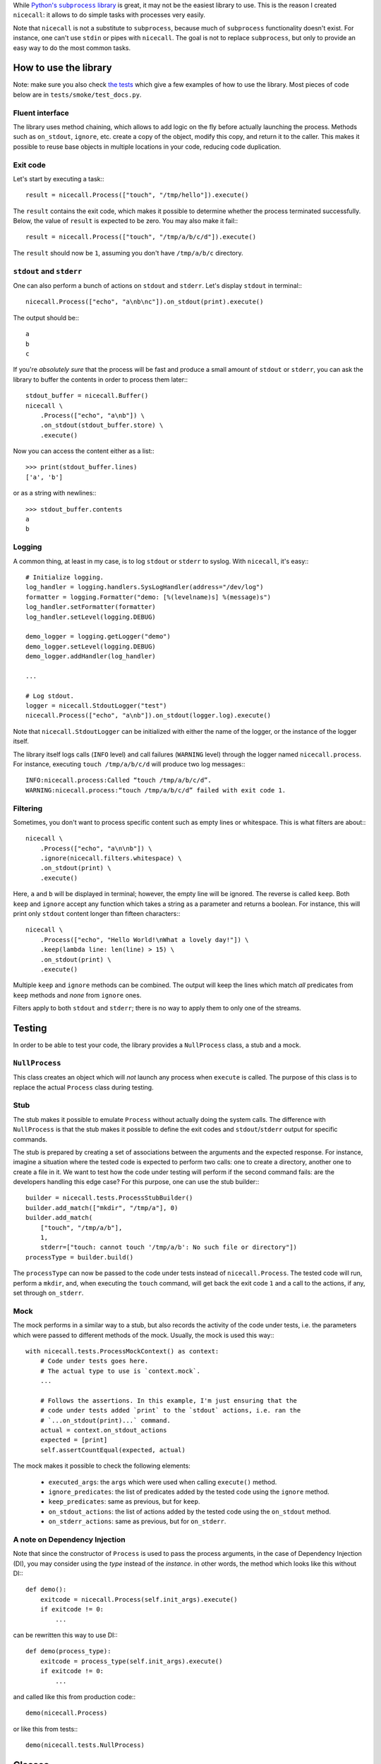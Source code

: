 While |python-subprocess|_ is great, it may not be the easiest library to use. This is the reason I created ``nicecall``: it allows to do simple tasks with processes very easily.

.. |python-subprocess| replace:: Python's ``subprocess`` library
.. _python-subprocess: https://docs.python.org/3/library/subprocess.html

Note that ``nicecall`` is not a substitute to ``subprocess``, because much of ``subprocess`` functionality doesn't exist. For instance, one can't use ``stdin`` or pipes with ``nicecall``. The goal is not to replace ``subprocess``, but only to provide an easy way to do the most common tasks.

How to use the library
----------------------

Note: make sure you also check `the tests <http://source.pelicandd.com/codebase/nicecall/tests/>`_ which
give a few examples of how to use the library. Most pieces of code below are in ``tests/smoke/test_docs.py``.

Fluent interface
~~~~~~~~~~~~~~~~

The library uses method chaining, which allows to add logic on the fly before actually launching the process. Methods such as ``on_stdout``, ``ignore``, etc. create a copy of the object, modify this copy, and return it to the caller. This makes it possible to reuse base objects in multiple locations in your code, reducing code duplication.

Exit code
~~~~~~~~~

Let's start by executing a task:::

    result = nicecall.Process(["touch", "/tmp/hello"]).execute()

The ``result`` contains the exit code, which makes it possible to determine whether the process terminated successfully. Below, the value of ``result`` is expected to be zero. You may also make it fail:::

    result = nicecall.Process(["touch", "/tmp/a/b/c/d"]).execute()

The ``result`` should now be ``1``, assuming you don't have ``/tmp/a/b/c`` directory.

``stdout`` and ``stderr``
~~~~~~~~~~~~~~~~~~~~~~~~~

One can also perform a bunch of actions on ``stdout`` and ``stderr``. Let's display ``stdout`` in terminal:::

    nicecall.Process(["echo", "a\nb\nc"]).on_stdout(print).execute()

The output should be:::

    a
    b
    c

If you're *absolutely sure* that the process will be fast and produce a small amount of ``stdout`` or ``stderr``, you can ask the library to buffer the contents in order to process them later:::

    stdout_buffer = nicecall.Buffer()
    nicecall \
        .Process(["echo", "a\nb"]) \
        .on_stdout(stdout_buffer.store) \
        .execute()

Now you can access the content either as a list:::

    >>> print(stdout_buffer.lines)
    ['a', 'b']

or as a string with newlines:::

    >>> stdout_buffer.contents
    a
    b

Logging
~~~~~~~

A common thing, at least in my case, is to log ``stdout`` or ``stderr`` to syslog. With ``nicecall``, it's easy:::

    # Initialize logging.
    log_handler = logging.handlers.SysLogHandler(address="/dev/log")
    formatter = logging.Formatter("demo: [%(levelname)s] %(message)s")
    log_handler.setFormatter(formatter)
    log_handler.setLevel(logging.DEBUG)

    demo_logger = logging.getLogger("demo")
    demo_logger.setLevel(logging.DEBUG)
    demo_logger.addHandler(log_handler)

    ...

    # Log stdout.
    logger = nicecall.StdoutLogger("test")
    nicecall.Process(["echo", "a\nb"]).on_stdout(logger.log).execute()

Note that ``nicecall.StdoutLogger`` can be initialized with either the name of the logger, or the instance of the logger itself.

The library itself logs calls (``INFO`` level) and call failures (``WARNING`` level) through the logger named ``nicecall.process``. For instance, executing ``touch /tmp/a/b/c/d`` will produce two log messages:::

    INFO:nicecall.process:Called “touch /tmp/a/b/c/d”.
    WARNING:nicecall.process:“touch /tmp/a/b/c/d” failed with exit code 1.

Filtering
~~~~~~~~~

Sometimes, you don't want to process specific content such as empty lines or whitespace. This is what filters are about:::

    nicecall \
        .Process(["echo", "a\n\nb"]) \
        .ignore(nicecall.filters.whitespace) \
        .on_stdout(print) \
        .execute()

Here, ``a`` and ``b`` will be displayed in terminal; however, the empty line will be ignored. The reverse is called ``keep``. Both ``keep`` and ``ignore`` accept any function which takes a string as a parameter and returns a boolean. For instance, this will print only ``stdout`` content longer than fifteen characters:::

    nicecall \
        .Process(["echo", "Hello World!\nWhat a lovely day!"]) \
        .keep(lambda line: len(line) > 15) \
        .on_stdout(print) \
        .execute()

Multiple ``keep`` and ``ignore`` methods can be combined. The output will keep the lines which match *all* predicates from ``keep`` methods and *none* from ``ignore`` ones.

Filters apply to both ``stdout`` and ``stderr``; there is no way to apply them to only one of the streams.

Testing
-------

In order to be able to test your code, the library provides a ``NullProcess`` class, a stub and a mock.

``NullProcess``
~~~~~~~~~~~~~~~

This class creates an object which will *not* launch any process when ``execute`` is called. The purpose of this class is to replace the actual ``Process`` class during testing.

Stub
~~~~

The stub makes it possible to emulate ``Process`` without actually doing the system calls. The difference with ``NullProcess`` is that the stub makes it possible to define the exit codes and ``stdout``/``stderr`` output for specific commands.

The stub is prepared by creating a set of associations between the arguments and the expected response. For instance, imagine a situation where the tested code is expected to perform two calls: one to create a directory, another one to create a file in it. We want to test how the code under testing will perform if the second command fails: are the developers handling this edge case? For this purpose, one can use the stub builder:::

    builder = nicecall.tests.ProcessStubBuilder()
    builder.add_match(["mkdir", "/tmp/a"], 0)
    builder.add_match(
        ["touch", "/tmp/a/b"],
        1,
        stderr=["touch: cannot touch '/tmp/a/b': No such file or directory"])
    processType = builder.build()

The ``processType`` can now be passed to the code under tests instead of ``nicecall.Process``. The tested code will run, perform a ``mkdir``, and, when executing the ``touch`` command, will get back the exit code ``1`` and a call to the actions, if any, set through ``on_stderr``.

Mock
~~~~

The mock performs in a similar way to a stub, but also records the activity of the code under tests, i.e. the parameters which were passed to different methods of the mock. Usually, the mock is used this way:::

    with nicecall.tests.ProcessMockContext() as context:
        # Code under tests goes here.
        # The actual type to use is `context.mock`.
        ...

        # Follows the assertions. In this example, I'm just ensuring that the
        # code under tests added `print` to the `stdout` actions, i.e. ran the
        # `...on_stdout(print)...` command.
        actual = context.on_stdout_actions
        expected = [print]
        self.assertCountEqual(expected, actual)

The mock makes it possible to check the following elements:

 * ``executed_args``: the ``args`` which were used when calling ``execute()`` method.

 * ``ignore_predicates``: the list of predicates added by the tested code using the ``ignore`` method.

 * ``keep_predicates``: same as previous, but for ``keep``.

 * ``on_stdout_actions``: the list of actions added by the tested code using the ``on_stdout`` method.

 * ``on_stderr_actions``: same as previous, but for ``on_stderr``.

A note on Dependency Injection
~~~~~~~~~~~~~~~~~~~~~~~~~~~~~~

Note that since the constructor of ``Process`` is used to pass the process arguments, in the case of Dependency Injection (DI), you may consider using the *type* instead of the *instance*. in other words, the method which looks like this without DI:::

    def demo():
        exitcode = nicecall.Process(self.init_args).execute()
        if exitcode != 0:
            ...

can be rewritten this way to use DI:::

    def demo(process_type):
        exitcode = process_type(self.init_args).execute()
        if exitcode != 0:
            ...

and called like this from production code:::

    demo(nicecall.Process)

or like this from tests:::

    demo(nicecall.tests.NullProcess)

Classes
-------

``process.py``
~~~~~~~~~~~~~~

The class is the entry point of the library. It makes it possible to specify different options before actually starting the process.

 * ``__init__``: creates a new instance of the class.

   *Parameters:*

   ``args`` is an array which indicates the process to start, and its parameters. Example: ``["touch", "/tmp/hello"]``.

 * ``args`` property: the getter which returns the value initially passed to the constructor.

 * ``execute``: actually executes the process and blocks until the process finishes.

   *Returns:*

   Returns the exit code.

 * ``keep``: specifies a filter to apply to determine if the line of ``stdout`` or ``stderr`` should be processed by the actions specified through ``on_stdout`` and ``on_stderr``.

   The method can be called multiple times and mixed with ``ignore`` to aggregate multiple filters.

   *Parameters:*

   ``predicate`` is a function which takes a string as a parameter and returns a boolean value: ``true`` if the line should be processed, or ``false`` otherwise.

   *Returns:*

   Returns a new instance of the ``Process`` class with the new filter.

 * ``ignore``: see ``keep``. Here, the predicate is reverted.

 * ``on_stdout``: adds an action to perform when a line from ``stdout`` is received.

   The method can be called multiple times if multiple actions should be performed for every line of ``stdout``.

   *Parameters:*

   ``action``: a function which takes a string as a parameter and doesn't return anything.

   *Returns:*

   Returns a new instance of the ``Process`` class with the new action.

 * ``on_stderr``: see ``on_stdout``. Here, it deals with ``stderr`` instead.

``filters.py``
~~~~~~~~~~~~~~

The file contains a bunch of filters which can be used in ``Process.keep`` and ``Process.ignore``.

``buffer.py``
~~~~~~~~~~~~~

This class makes it possible to store in memory the output from ``stdout`` or ``stderr``. It is expected to be used exclusively for short processes which output only a small amount of lines. In other cases, consider processing the output on the fly.

``logger.py``
~~~~~~~~~~~~~

This class is used to log output from ``stdout`` or ``stderr``.

Compatibility
-------------

The library was written for Python 3 under Linux. I haven't tested it neither with Python 2, nor under Windows.

Reliability
-----------

While I used Test Driven Development when creating this library and naturally have a 100% branch coverage, I don't know neither Python, nor ``subprocess`` well enough to be sure that the library can be used reliably in production. Use at own risk.

Contributing
------------

If you want to contribute, contact me at `arseni.mourzenko@pelicandd.com <mailto:arseni.mourzenko@pelicandd.com>`_. You'll be able to contribute to the project using the `official SVN repository <http://source.pelicandd.com/codebase/nicecall/>`_. If you find it more convinient to clone the source to GitHub, you can do that too.

The source code of the library and the corresponding documentation are covered by the `MIT License <https://opensource.org/licenses/MIT>`_.
